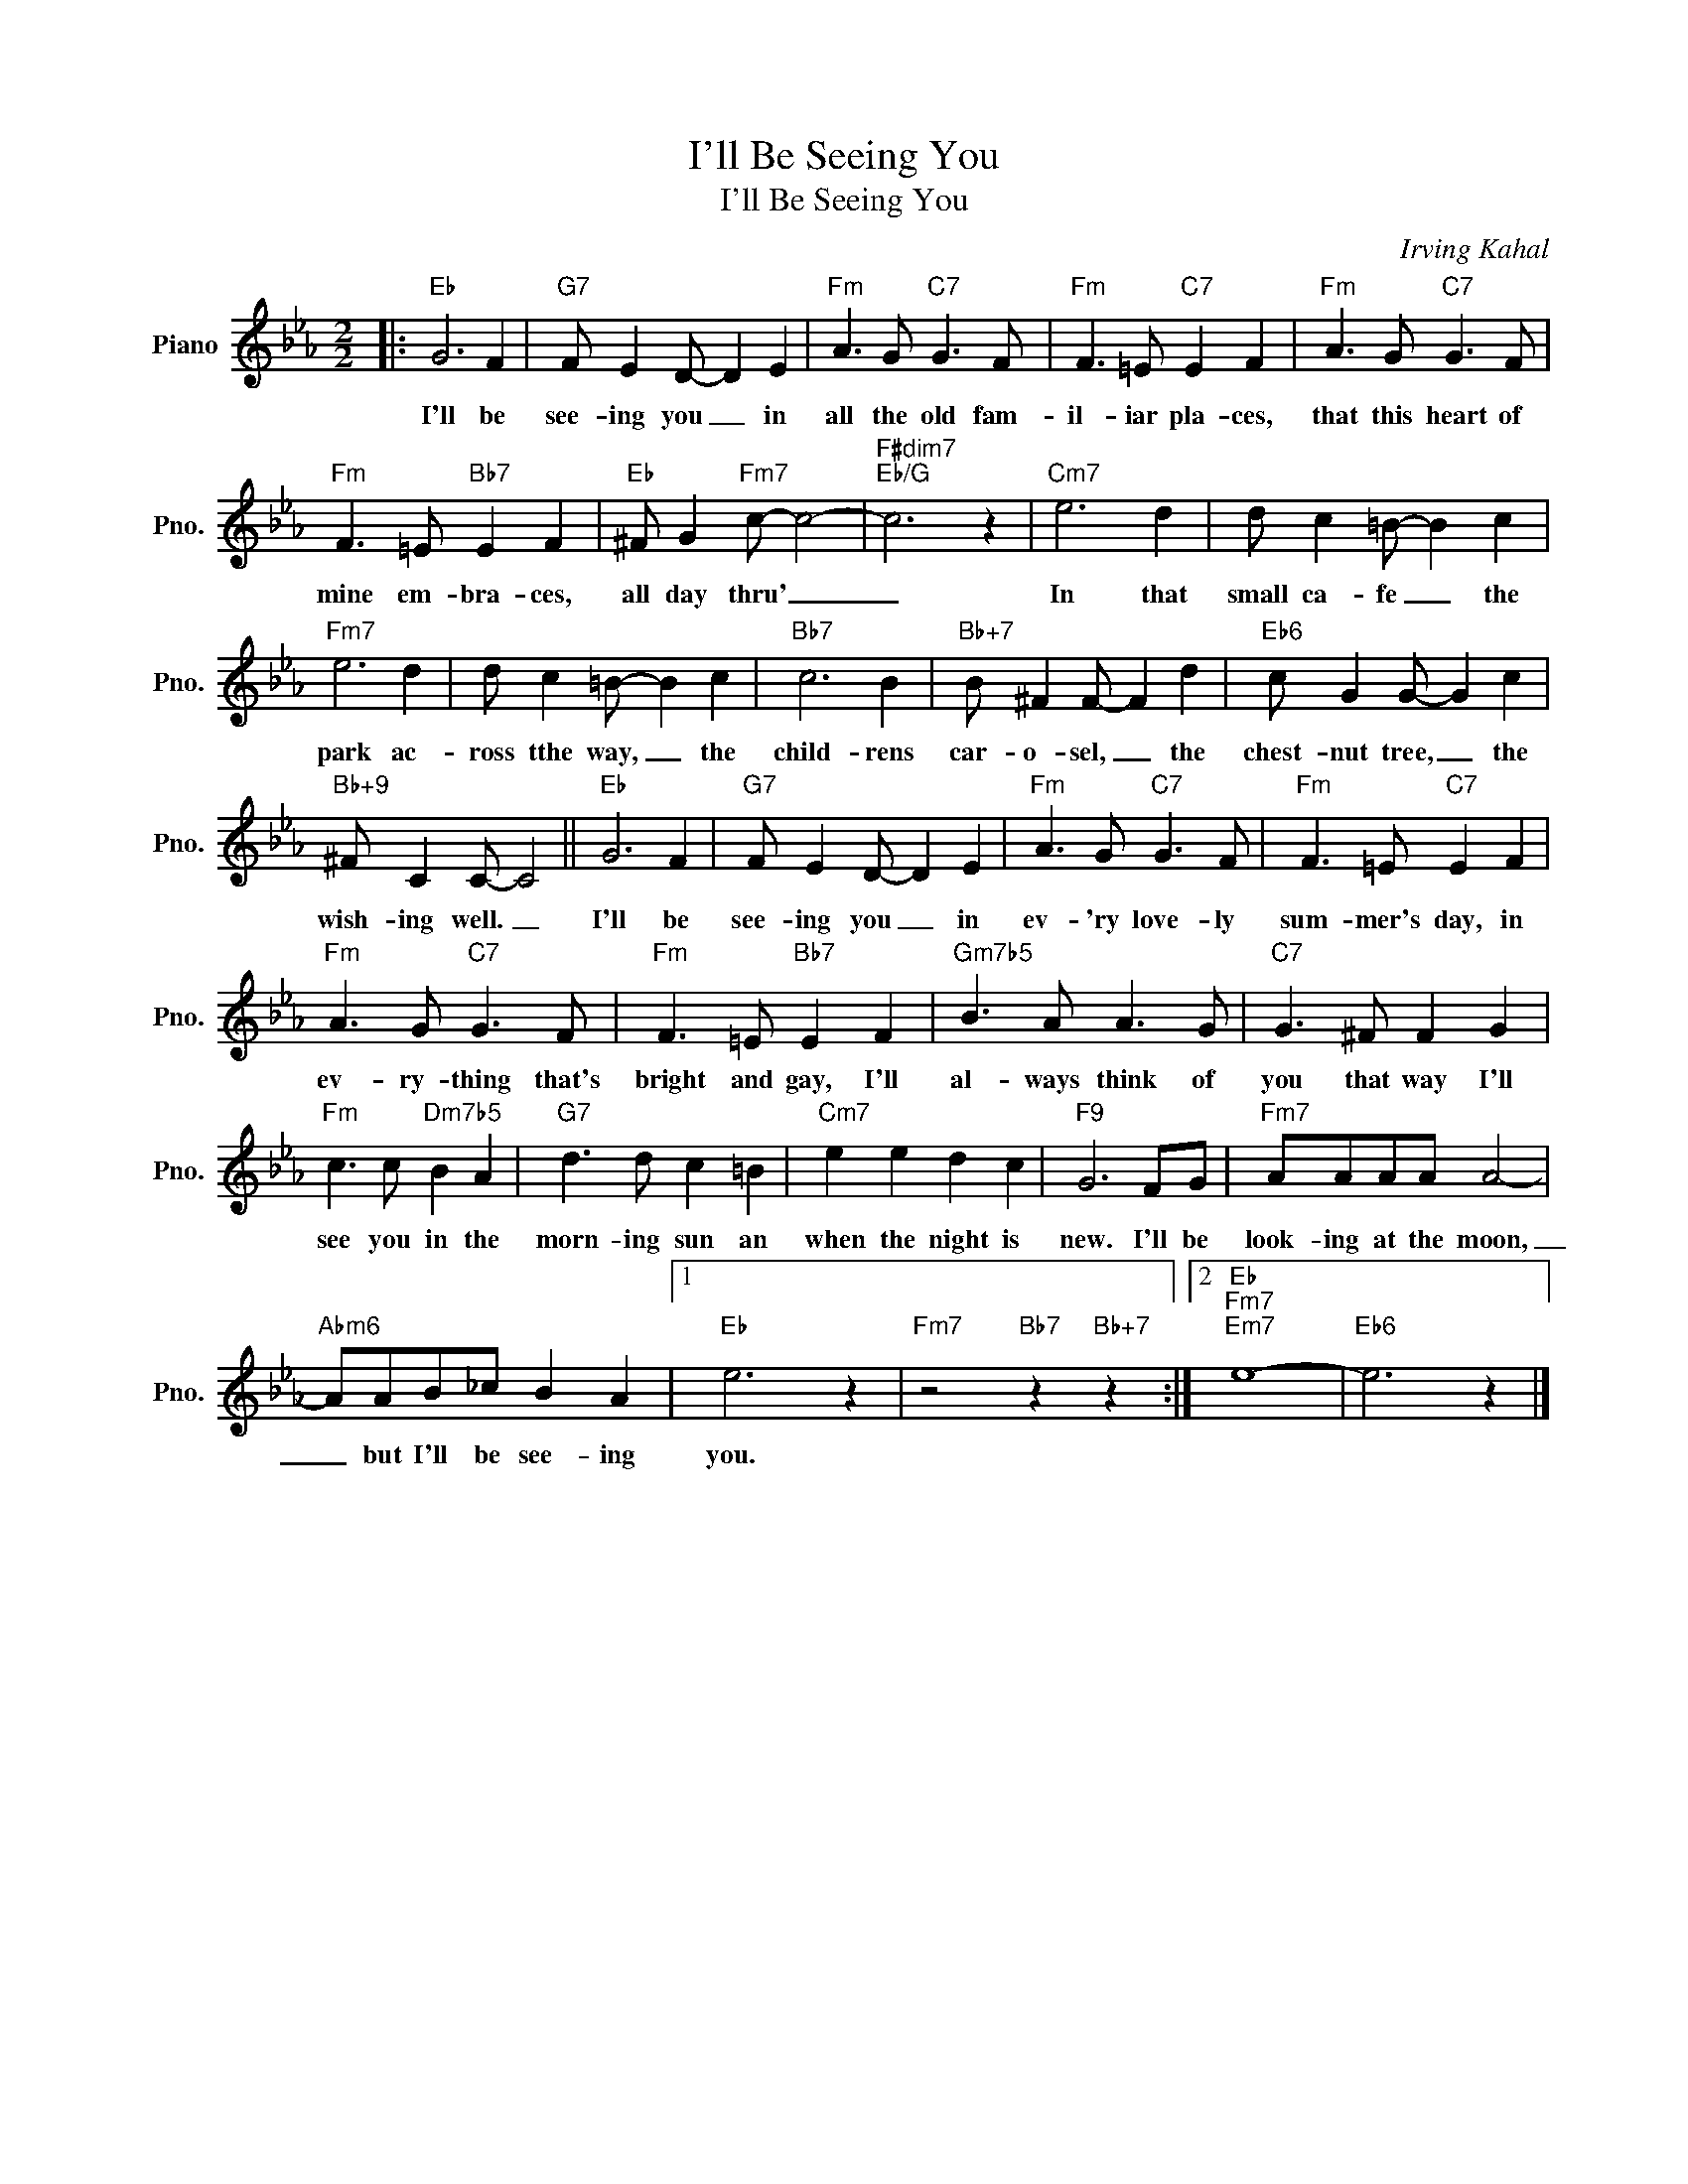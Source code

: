 X:1
T:I'll Be Seeing You
T:I'll Be Seeing You
C:Irving Kahal
Z:All Rights Reserved
L:1/8
M:2/2
K:Eb
V:1 treble nm="Piano" snm="Pno."
%%MIDI program 0
%%MIDI control 7 100
%%MIDI control 10 64
V:1
|:"Eb" G6 F2 |"G7" F E2 D- D2 E2 |"Fm" A3 G"C7" G3 F |"Fm" F3 =E"C7" E2 F2 |"Fm" A3 G"C7" G3 F | %5
w: I'll be|see- ing you _ in|all the old fam-|il- iar pla- ces,|that this heart of|
"Fm" F3 =E"Bb7" E2 F2 |"Eb" ^F G2"Fm7" c- c4- |"F#dim7""Eb/G" c6 z2 |"Cm7" e6 d2 | d c2 =B- B2 c2 | %10
w: mine em- bra- ces,|all day thru' _|_|In that|small ca- fe _ the|
"Fm7" e6 d2 | d c2 =B- B2 c2 |"Bb7" c6 B2 |"Bb+7" B ^F2 F- F2 d2 |"Eb6" c G2 G- G2 c2 | %15
w: park ac-|ross tthe way, _ the|child- rens|car- o- sel, _ the|chest- nut tree, _ the|
"Bb+9" ^F C2 C- C4 ||"Eb" G6 F2 |"G7" F E2 D- D2 E2 |"Fm" A3 G"C7" G3 F |"Fm" F3 =E"C7" E2 F2 | %20
w: wish- ing well. _|I'll be|see- ing you _ in|ev- 'ry love- ly|sum- mer's day, in|
"Fm" A3 G"C7" G3 F |"Fm" F3 =E"Bb7" E2 F2 |"Gm7b5" B3 A A3 G |"C7" G3 ^F F2 G2 | %24
w: ev- ry- thing that's|bright and gay, I'll|al- ways think of|you that way I'll|
"Fm" c3 c"Dm7b5" B2 A2 |"G7" d3 d c2 =B2 |"Cm7" e2 e2 d2 c2 |"F9" G6 FG |"Fm7" AAAA A4- | %29
w: see you in the|morn- ing sun an|when the night is|new. I'll be|look- ing at the moon,|
"Abm6" AAB_c B2 A2 |1"Eb" e6 z2 |"Fm7" z4"Bb7" z2"Bb+7" z2 :|2"Eb""Fm7""Em7" e8- |"Eb6" e6 z2 |] %34
w: _ but I'll be see- ing|you.||||

